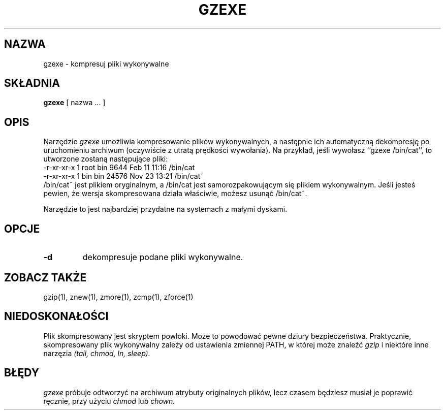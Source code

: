 .\" {PTM/PB/0.1/09-05-1999/"kompresuj pliki wykonywalne"}
.TH GZEXE 1
.SH NAZWA
gzexe \- kompresuj pliki wykonywalne
.SH SKŁADNIA
.B gzexe
[ nazwa ...  ]
.SH OPIS
Narzędzie
.I  gzexe
umożliwia kompresowanie plików wykonywalnych, a następnie ich automatyczną
dekompresję po uruchomieniu archiwum (oczywiście z utratą prędkości
wywołania). Na przykład, jeśli wywołasz ``gzexe /bin/cat'', to utworzone
zostaną następujące pliki:
.nf
.br
    -r-xr-xr-x  1 root  bin   9644 Feb 11 11:16 /bin/cat
    -r-xr-xr-x  1 bin   bin  24576 Nov 23 13:21 /bin/cat~
.fi
/bin/cat~ jest plikiem oryginalnym, a /bin/cat jest samorozpakowującym się
plikiem wykonywalnym. Jeśli jesteś pewien, że wersja skompresowana działa
właściwie, możesz usunąć /bin/cat~.
.PP
Narzędzie to jest najbardziej przydatne na systemach z małymi dyskami.
.SH OPCJE
.TP
.B \-d
dekompresuje podane pliki wykonywalne.
.SH "ZOBACZ TAKŻE"
gzip(1), znew(1), zmore(1), zcmp(1), zforce(1)
.SH NIEDOSKONAŁOŚCI
Plik skompresowany jest skryptem powłoki. Może to powodować pewne dziury
bezpieczeństwa. Praktycznie, skompresowany plik wykonywalny zależy od
ustawienia zmiennej PATH, w której może znaleźć
.I gzip
i niektóre inne narzęzia
.I (tail, chmod, ln, sleep).
.SH "BŁĘDY"
.I gzexe 
próbuje odtworzyć na archiwum atrybuty originalnych plików, lecz czasem
będziesz musiał je poprawić ręcznie, przy użyciu
.I chmod
lub
.I chown.
